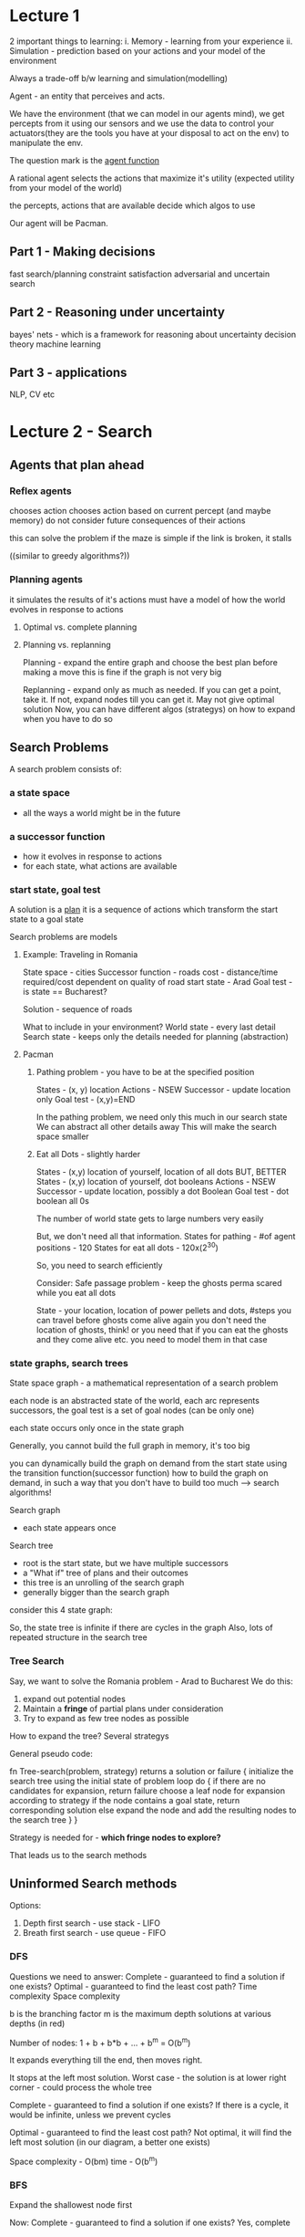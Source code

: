 # Algorithms and more

* Lecture 1

2 important things to learning:
i. Memory - learning from your experience 
ii. Simulation - prediction based on your actions and your model of the environment

Always a trade-off b/w learning and simulation(modelling)

Agent - an entity that perceives and acts.
#+ATTR_ORG: :width 400
#+ATTR_ORG: :height 400
[[./assets/AI_UCB_1.png]]

We have the environment (that we can model in our agents mind), we get percepts from it using our sensors and we use the data to control your actuators(they are the tools you have at your disposal to act on the env) to manipulate the env. 

The question mark is the _agent function_

A rational agent selects the actions that maximize it's utility (expected utility from your model of the world)

the percepts, actions that are available decide which algos to use
 
Our agent will be Pacman. 

** Part 1 - Making decisions
fast search/planning
constraint satisfaction
adversarial and uncertain search

** Part 2 - Reasoning under uncertainty 
bayes' nets - which is a framework for reasoning about uncertainty 
decision theory
machine learning

** Part 3 - applications
NLP, CV etc


* Lecture 2 - Search

** Agents that plan ahead

*** Reflex agents
chooses action chooses action based on current percept (and maybe memory)
do not consider future consequences of their actions 

this can solve the problem if the maze is simple
if the link is broken, it stalls

((similar to greedy algorithms?))

*** Planning agents
it simulates the results of it's actions
must have a model of how the world evolves in response to actions

**** Optimal vs. complete planning



**** Planning vs. replanning
Planning - expand the entire graph and choose the best plan before making a move
this is fine if the graph is not very big

Replanning - expand only as much as needed. If you can get a point, take it. If not, expand nodes till you can get it. May not give optimal solution
Now, you can have different algos (strategys) on how to expand when you have to do so


** Search Problems
A search problem consists of:

*** a state space
 - all the ways a world might be in the future
*** a successor function
 - how it evolves in response to actions
 - for each state, what actions are available
*** start state, goal test

A solution is a _plan_
it is a sequence of actions which transform the start state to a goal state

Search problems are models
**** Example: Traveling in Romania

#+ATTR_ORG: :width 400
#+ATTR_ORG: :height 400
[[./assets/AI_UCB_2.png]]


State space - cities
Successor function - roads
cost - distance/time required/cost dependent on quality of road
start state - Arad
Goal test - is state == Bucharest?

Solution - sequence of roads 
 
What to include in your environment?
World state - every last detail
Search state - keeps only the details needed for planning (abstraction)

**** Pacman 

***** Pathing problem - you have to be at the specified position

States - (x, y) location
Actions - NSEW
Successor - update location only
Goal test - (x,y)=END


In the pathing problem, we need only this much in our search state
We can abstract all other details away
This will make the search space smaller

***** Eat all Dots - slightly harder

States - (x,y) location of yourself, location of all dots 
BUT, BETTER
States - (x,y) location of yourself, dot booleans
Actions - NSEW
Successor - update location, possibly a dot Boolean
Goal test - dot boolean all 0s

The number of world state gets to large numbers very easily
#+ATTR_ORG: :width 400
#+ATTR_ORG: :height 400
[[./assets/AI_UCB_3.png]]

But, we don't need all that information.  
States for pathing - #of agent positions - 120
States for eat all dots - 120x(2^30)
 
So, you need to search efficiently

Consider:
 Safe passage problem - keep the ghosts perma scared while you eat all dots

State - your location, location of power pellets and dots, #steps you can travel before ghosts come alive again
you don't need the location of ghosts, think!
or you need that if you can eat the ghosts and they come alive etc. you need to model them in that case


*** state graphs, search trees

State space graph - a mathematical representation of a search problem

each node is an abstracted state of the world, 
each arc represents successors, 
the goal test is a set of goal nodes (can be only one)

each state occurs only once in the state graph

Generally, you cannot build the full graph in memory, it's too big
#+ATTR_ORG: :width 400
#+ATTR_ORG: :height 400
[[./assets/AI_UCB_4.png]]


you can dynamically build the graph on demand from the start state using the transition function(successor function) 
how to build the graph on demand, in such a way that you don't have to build too much --> search algorithms!


Search graph
 - each state appears once
Search tree
 - root is the start state, but we have multiple successors
 - a "What if" tree of plans and their outcomes
 - this tree is an unrolling of the search graph
 - generally bigger than the search graph

#+ATTR_ORG: :width 400
#+ATTR_ORG: :height 400
[[./assets/AI_UCB_5.png]]


 
consider this 4 state graph:
#+ATTR_ORG: :width 400
#+ATTR_ORG: :height 400
[[./assets/AI_UCB_6.png]]

So, the state tree is infinite if there are cycles in the graph
Also, lots of repeated structure in the search tree

*** Tree Search

Say, we want to solve the Romania problem - Arad to Bucharest 
We do this:
1. expand out potential nodes
2. Maintain a *fringe* of partial plans under consideration
3. Try to expand as few tree nodes as possible

How to expand the tree? Several strategys

General pseudo code:

fn Tree-search(problem, strategy) returns a solution or failure
{
    initialize the search tree using the initial state of problem
    loop do
    {
        if there are no candidates for expansion, return failure
        choose a leaf node for expansion according to strategy
        if the node contains a goal state, return corresponding solution
        else expand the node and add the resulting nodes to the search tree
    }
}

Strategy is needed for - *which fringe nodes to explore?*

That leads us to the search methods

** Uninformed Search methods

Options:
1. Depth first search - use stack - LIFO
2. Breath first search - use queue - FIFO


*** DFS

#+ATTR_ORG: :width 400
#+ATTR_ORG: :height 400
[[./assets/AI_UCB_7.png]]



Questions we need to answer:
Complete - guaranteed to find a solution if one exists?
Optimal - guaranteed to find the least cost path?
Time complexity
Space complexity

b is the branching factor
m is the maximum depth
solutions at various depths (in red)
#+ATTR_ORG: :width 400
#+ATTR_ORG: :height 400
[[./assets/AI_UCB_8.png]]

Number of nodes: 1 + b + b*b + ... + b^m = O(b^m)

It expands everything till the end, then moves right. 

#+ATTR_ORG: :width 400
#+ATTR_ORG: :height 400
[[./assets/AI_UCB_9.png]]

It stops at the left most solution. 
Worst case - the solution is at lower right corner - could process the whole tree
 
Complete - guaranteed to find a solution if one exists?
If there is a cycle, it would be infinite, unless we prevent cycles

Optimal - guaranteed to find the least cost path?
Not optimal, it will find the left most solution (in our diagram, a better one exists)

Space complexity - O(bm)
time - O(b^m)

*** BFS

Expand the shallowest node first

#+ATTR_ORG: :width 400
#+ATTR_ORG: :height 400
[[./assets/AI_UCB_10.png]]

Now:
Complete - guaranteed to find a solution if one exists?
Yes, complete

Optimal - guaranteed to find the least cost path?
Optimal if all costs are one. 

Time complexity
O(b^s)

Space complexity
O(b^s) 
-- this case is when you are in the last node of the 2nd last layer, then, you have b^(s-1) nodes in your present layer, each has b nodes so:
b^s

#+ATTR_ORG: :width 400
#+ATTR_ORG: :height 400
[[./assets/AI_UCB_11.png]]


When will BFS outperform DFS?
solutions are shallow

When will DFS outperform BFS?
solutions are deep and dense

Note, DFS has a space advantage, with BFS's shallow-solution advantages with - Iterative deepening 
-- do DFS with a depth limit of 1. If no solution...
-- do DFS with a depth limit of 2. If no solution...
-- do DFS with a depth limit of 3. If no solution...

We get DFS memory with BFS guratantee (it is optimal)

#+ATTR_ORG: :width 400
#+ATTR_ORG: :height 400
[[./assets/AI_UCB_12.png]]

BFS will find shortest path in terms of *shallow*, not in terms of *cheapness*
(it becomes the same thing if the cost of everything is 1)

To find the least-cost path, we need uniform cost search

*** Uniform cost search

Strategy - expand the cheapest node first
Fringe is a priority queue (priority - cumulative cost)
(it is a heap)

#+ATTR_ORG: :width 400
#+ATTR_ORG: :height 400
[[./assets/AI_UCB_13.png]]


Note: it is the overall (cumulative) cost

#+ATTR_ORG: :width 400
#+ATTR_ORG: :height 400
[[./assets/AI_UCB_14.png]]
It goes cheap to expensive, irrespective of depth

Complete - guaranteed to find a solution if one exists?
Yes, complete

Optimal - guaranteed to find the least cost path?
Yes, Optimal

Time complexity
Processes all nodes with cost less than cheapest solution

if that solution costs C* and arcs cost at least alpha, then effective depth - C*/alpha approx

#+ATTR_ORG: :width 400
#+ATTR_ORG: :height 400
[[./assets/AI_UCB_15.png]]
So, O(b^m) where m is the depth, or can be re-written as O(b^(c/aplha)) 
:top: exponential in effective depth

Space complexity

O(b^(C*/alpha)) --> same as time

UCS has a problem of expanding in all directions whereever it sees a lower cost function, even if that is away from the target, this is because it doesn't have any notion of direction towards goal

Remember - your search is only as good as your model

* Lecture 3 -  Informed Search

If we include some specific information regarding the problem we are solving, we can make the tree not expand in all directions blindly for a solution, but have it more directed in it's search

** review
a search problem has:
 - states
 - actions and costs
 - successor function (world dynamics)
 - start state and goal test

search tree
 - nodes - represent plans for reaching states
 - plans have costs (sum of action costs)

search algorithm
 - systematically builds a search tree
 - chooses an ordering of the fringe (unexplored nodes) --> what order to choose in exploring downwards in the tree - the only key difference b/w all the search algos
 - optimal - finds least-cost plans


Many problems can be modeled as constraint search problems, and these techniques can be used there
we can change our cost function, to optimize for different things

# Recall we did a java problem yesterday, what it said was - given a 6x6 matrix, find the hourglass with max sum
# this can be modeled as a search problem - 
# starting with the 6x6 matrix, it will have a lot of children (4*4 - 16) to be precise.
# the end goal would be to choose the cheapest of them

# here, it was simple, but it could be thought of in that way
# so, search problems really shine when you want a series of optimal decisions 

In essence, all the algos differ in how they use the fringe. 
all fringes are priority queues(heaps)(collections of nodes with attached priorities)

So, in DFS - priority of selecting nodes from fringe - negative depth (lowest negative depth or highest depth first)
in BFS - depth (lowest depth)
in UCS - cumulative cost 

for DFS and BFS, you can use a stack/queue respectively and avoid the log(n) overhead of using PQ/heap

recall the problem with uninformed search was that we explored everything relatively uniformaly in all directions. 
there was no sense of direction  

#+ATTR_ORG: :width 400
#+ATTR_ORG: :height 400
[[./assets/AI_UCB_16.png]]



#+ATTR_ORG: :width 400
#+ATTR_ORG: :height 400
[[./assets/AI_UCB_17.png]]

Note here, the pacman explores the tree like so:
starting node is the starting position
the starting node has 4 children, each at a cost of 1
similarly, each of the children have 4 children, all cost 1

this way, a lot of nodes will have to be explored to find the optimal solution
there is a lot of waste computation going on. (the redder it is, the earier it was discovered in the graph)

We need to have a notion of the location of the goal

** Informed Search

Here, you have some indicator of where the goal is. Or, you have a heuristic. 

*** Heuristics

A heuristic is:
 - a function that estimates how close a state is to a goal -- any mapping of states to numbers, which helps you indentify better states from worse states
 - designed for a particular search problem

Say, for example - you can have your manhattan distance from the goal as a heuristic. you can have this because you have the location of the goal and your own as well
You can also use euclidean distance, that's also a heuristic



*** Greedy Search

You choose the lowest heuristic and go with it. 
this might not give the optimal solution but. It is like guided DFS. 

Strategy - expand a node that you think is closest to a goal state

a common case - takes you straight to a suboptimal goal
worst case - badly guilded DFS

#+ATTR_ORG: :width 400
#+ATTR_ORG: :height 400
[[./assets/AI_UCB_18.png]]

The darker the red, the earlier the node was explored. 

The agent goes left, then at the intersection, it goes left, get stuck, backtracks and comes back and gets the right path
when the simulation is done, the agent can follow the right path straight away

This leads us to A* --> put it all together -- use heuristics, but also consider the idea of uniform cost search which explores other directions in case they turn out to be optimal

*** A* search

#+ATTR_ORG: :width 400
#+ATTR_ORG: :height 400
[[./assets/AI_UCB_19.png]]

UCS is optimal, methodically searches the cheap alternatives first before getting to the optimal solution
Greedy is fast, zips along in the direction of the target, gets to a suboptimal solution

A* best of both worlds

Here, we combine the heuristic with the cost of each path (add them together)
The heuristic has information about the location of the target and if we are moving in the right direction
The cost of the path makes sure that we are on the cheapest path

Or: 
Uniform cost - orders by path cost, or backward cost g(n) --> of the UCS fame
Greedy - orders by goal proximity, or forward cost h(n) --> heuristic

A* searches by f(n) = g(n) + h(n)

use a heap :top:

#+ATTR_ORG: :width 400
#+ATTR_ORG: :height 400
[[./assets/AI_UCB_20.png]]


So, to use A* we need an heuristic and cost for each edge (going from one node to another)

We stop A* not when we dequeue the goal, which means that that is the shortest path on the PQ now

#+ATTR_ORG: :width 400
#+ATTR_ORG: :height 400
[[./assets/AI_UCB_21.png]]
 
Here, the dry run:
Start from S, 

| path | cost+heuristic | total |
|------+----------------+-------|
| S    | 0+3            | 3     | // only thing on the queue, so popped out

| path | cost+heuristic | total |
|------+----------------+-------|
| S-a  |            2+2 |     4 |
| S-b  |            2+1 |     3 | //cheaper so popped off

| path  | cost+heuristic | total |
|-------+----------------+-------|
| S-a   | 2+2            |     4 | // cheaper so popped off, to be replaced by it's children
| S-b-G | (2+3)+0        |     5  | //this has the goal, but we stop only when we DEQUEUE the goal

| path  | cost+heuristic | total |
|-------+----------------+-------|
| S-a-G | (2+2)+0        |     4 | // cheaper, so dequeued and we have the answer
| S-b-G | (2+3)+0        |     5 |



____
Complete - guaranteed to find a solution if one exists?

Optimal - guaranteed to find the least cost path?
Yes, subject of fineprint

Time complexity

Space complexity
____


However, it fails if the heuristics are shitty. We can always take a weighted average and all... 

#+ATTR_ORG: :width 400
#+ATTR_ORG: :height 400
[[./assets/AI_UCB_22.png]]
It fails here :top:

We need to regulate our heuristics
 - What went wrong was - actual bad goal cost < estimated good goal cost  (the actual god-sent truth cost was less than what our heuristic says)
 - we need estimates(heuristics) to be less than actual costs

**** Admissible heuristics

Inadmissible (pessimistic) heuristics break optimality by trapping good plans on the fringe
Admissible (optimistic) heuristics slow down bad plans but never outweigh true costs

A heuristic h is admissible(optimistic) if:

#+ATTR_ORG: :width 400
#+ATTR_ORG: :height 400
[[./assets/AI_UCB_23.png]]

Also, it has to be positive. 

**** Optimality of A* tree search

Assume: 
 - A is an optimal goal mode
 - B is an suboptimal goal mode
 - h is admissible

Claim A will exit the fringe before B

#+ATTR_ORG: :width 400
#+ATTR_ORG: :height 400
[[./assets/AI_UCB_24.png]]

To mark the nodes that have been explored, highlight the nodes on the fringe

Recall: f(n) = g(n) + h(n)
f - the f score
g - the cumulative cost of reaching that node
h - the heuristic value at that point (which is always lower than the actual value - the god-sent truth)


#+ATTR_ORG: :width 400
#+ATTR_ORG: :height 400
[[./assets/AI_UCB_25.png]]

we have:
 - f(n) is less or equal to f(A)
   - f(n) = g(n) + h(n) --> which is, cumulative cost of reaching n, heuristic value of reaching A from n (which always has to be an underestimate)
 - f(A) < f(B) --> h() will be 0 in both cases, and since A is optimal, g(A)<g(B) by defination
 - n expands before B --> f(n) <= f(A) < f(B)

Hence, all ancestors of A and A itself, expands before B
A* is optimal

**** Properties of A*

#+ATTR_ORG: :width 400
#+ATTR_ORG: :height 400
[[./assets/AI_UCB_26.png]]

A* focuses more in the direction of the goal, because it has the sense of the goal, due to the heuristic. UCS expands in all directions based on the cost without any sense of goal's direction 

#+ATTR_ORG: :width 400
#+ATTR_ORG: :height 400
[[./assets/AI_UCB_27.png]]


:top: the first one is UCS, the 2nd one is A*. *Both are optimal*, but A* has a sense of direction and it won't explore the right side of the graph because it has an heuristic sense of direction of the goal 

**** Uses of A*

 - Video games
 - Pathing/routing problems
 - Resource planning problems
 - robot motion planning
 - language analysus
 - Machine translation
 - speech recognition
 - ...

*** Demonstrations

Here, the aim is to go from green to red. 
The light blue costs 1, deep blue costs 3.

White dots means the state is explored

 - BFS --> optimal if all costs equal, equal cost support, no heuristic support

#+ATTR_ORG: :width 400
#+ATTR_ORG: :height 400
[[./assets/AI_UCB_29.png]]

Note, it expands a lot of deep blue nodes without slowing down there. This is because BFS does not have any sense of non - 1 costs. It treats all the nodes as same cost, so here, it is not optimal.

But if the costs we the same, it would be the optimal


 -  UCS - optimal even in unequal costs, unequal cost support, no heuristic support 

#+ATTR_ORG: :width 400
#+ATTR_ORG: :height 400
[[./assets/AI_UCB_28.png]]


 - Here, the optimal solution is given to us, with consideration of the deep blue water's extra cost. But we still do a lot of extra worl, note the white dots in the bottom half of the graph, the goal is somewhere else entirely, but UCS explores these nodes because it has no sense of the direction of the goal


 - Greedy - like a guided DFS, not optimal, no cost support, heuristic support

#+ATTR_ORG: :width 400
#+ATTR_ORG: :height 400
[[./assets/AI_UCB_31.png]]


Here, note it zooms straight into the wrong direction. It just listens to the heuristic and does not bother about the cost at all. 

 - A* - optimal solution, unequal cost support, heuristic support
#+ATTR_ORG: :width 400
#+ATTR_ORG: :height 400
[[./assets/AI_UCB_32.png]]


A* does no unnecessary work, it gives us the optimal solution, works prefectly 


- DFS - not optimal, no cost support, no heuristic support

#+ATTR_ORG: :width 400
#+ATTR_ORG: :height 400
[[./assets/AI_UCB_33.png]]



*** Creating Heuristics

Most of the work in solving a search problem is creating a admissible heuristic 

Pratically speaking, indamissible heuristics can make your work a lot faster but you lose the optimality guarantee 


Consider this problem:

**** 8 Puzzle
#+ATTR_ORG: :width 400
#+ATTR_ORG: :height 400
[[./assets/AI_UCB_34.png]]

Number of world states - 9! (actually 9!/2 because about half of the combination cannot be achieved without breaking the board)
Number of successor actions - 4 (so, branching factor of 4)
Cost - 1 (because moving any tile costs the same)
Heuristic

1. number of tiles misplaced
  - this is admissible because it is quite constrained, it is not arbitarily high.
  - This is aka *relaxed-problem* heuristic. This is because it is how far the solution is if you can pick any tile and place it in it's right position. This would be the *god-send* heuristic in the relaxed problem. 


2. total manhattan distannce
  - here, we have tightened the bound on the heuristic a little. this would be the *god-send* in the case where we could slide any tile in any direction ignoring other tiles

This tighter heuristic is better, in the sense that we will be more guided in our search, and won't have to explore many many nodes

1. actual cost(actual distance) as a heuristic?
   - it is admissible, because it is the *god-send* in our present game with the present rules
   - this would lead us to expand only solving the nodes that are on our optimal path
   - but to get the heuristic, we have to solve the problem first

So, there is a tradeoff b/w getting heuristics that are tighter(and guide you well) and how much work you have to do to get them


In general, heuristics can be nicely designed by relaxing the rules of the game and then computing costs under that simplified case

#+ATTR_ORG: :width 100
#+ATTR_ORG: :height 100
[[./assets/AI_UCB_35.png]]

At the top, we have the *god-sent* best heuristic. at the bottom, we have the zero heuristic.
Then, we have some heuristics that are better than others - ha better than hc

Any heuristic ha is better than another heuristic hb if it gives a higher value always (:thinking:)

The zero heuristic gives you UCS
#+ATTR_ORG: :width 400
#+ATTR_ORG: :height 400
[[./assets/AI_UCB_36.png]]


** Graph Search
  
A small change that will make everything better. 

This is not visiting the nodes we already visited. Consider this:
#+ATTR_ORG: :width 400
#+ATTR_ORG: :height 400
[[./assets/AI_UCB_37.png]]

the 2 'e' subtrees have exactly the same nodes. 
we have already visited e, we shouldn't visit it again. (thought the cost of both the subtrees is different)

*** main idea of graph search
 - never expand a state twice
 - tree search + set of expanded states ("closed set")
 - expand the search tree node-by-node but,
 - before expanding the node, check to make sure its state has never been expanded before
 - if not new, skip it, if new, expand and all to closed set

Will this wreck completeness? 
i.e. be unable to find a goal(solution) if it exists

Can this wreck optimality?
Yes, if you get the wrong one first, you won't visit the 2nd one. So, get the right one first if you want optimality

#+ATTR_ORG: :width 400
#+ATTR_ORG: :height 400
[[./assets/AI_UCB_38.png]]
| path | cost+heuristic | total |
|------+----------------+-------|
| S    | 0+2            | 2     | // only thing on the queue, so popped out

| path | cost+heuristic | total |
|------+----------------+-------|
| S-a  |            1+4 |     5 |
| S-b  |            1+1 |     2 |

| path  | cost+heuristic | total |
|-------+----------------+-------|
| S-a   |            1+4 |     5 |
| S-b-c |            3+1 | 4     |

| path    | cost+heuristic | total |
|---------+----------------+-------|
| S-a     |            1+4 |     5 |
| S-b-c-G |            6+0 |     6 |

| path    | cost+heuristic | total |
|---------+----------------+-------|
| S-a-C   |            2+1 |     3 | // won't be visited because C is already visited. No other node on the fringe, So, solution returned is: S-b-c-G
| S-b-c-G |            6+0 |     6 |


#+ATTR_ORG: :width 200
#+ATTR_ORG: :height 200
[[./assets/AI_UCB_39.png]]

What we need is *consistency* in our heuristics

*admissiblilty* --> estimates need to be less than equal to actual reality
*consistency* --> the heuristic has to be consistent with the reality, it has to represent the reality nicely
That is to say, when consider 2 nodes, A and C
say, h(A) = 4 and h(C) = 1

Say the cost of the edge A->C is 1. Then, our heuristics are being inconsistent, they say that the difference in cost is 4-1=3
So, the heuristic difference should be <= cost of that edge

This constraint makes sense, because the heuristic is the actual cost, how can it reduce by more than the edge? even if the edge is pointing straight to the goal, the difference would only be equal. 

#+ATTR_ORG: :width 400
#+ATTR_ORG: :height 400
[[./assets/AI_UCB_40.png]]

** summary
Tree search:  
 - A* optimal if heuristic admissible
 - UCS is special case with h=0 always

Graph search:
 - A* optimal if heuristic is consistent
 - UCS optimal (h=0 is consistent)

*Consistency implies admissibility*
(not the other way around)
generally - you brainstrom admissiblity and verify consistency 

In general, most natural admissible heuristic tend to be consistent, especially if from relaxed problems 

SO: 
 - A* uses both backward costs and estimates of forward costs
 - A* is optimal with consistent (and hence admissible) heuristics, (consistency needed if you want to use closed sets, admissiblity always needed for optimality)
 - heuristic design is key - often use relaxed problems

#+ATTR_ORG: :width 400
#+ATTR_ORG: :height 400
[[./assets/AI_UCB_41.png]]

* Lecture 4 - CSPs - Constraint satisfaction problems

CSPs are specialized class of search problems 
Also a general class of problems - how to represent them and solve them


Assumptions for search:
 - single agent, deterministic actions, fully observed state, discrete state space

 - planning - we try to find sequence of actions to get goal
   - the path to the goal is the important thing, the goal state is easy and given
   - paths have various costs, depths
   - heuristics give problem-specific guidance

 - identification - we try to discover the goal state that is well formed. assignments to varialbes
   - the goal itself is important, not the path. 
   - all paths at the same depth
   - example - map coloring

In general, in search problems, the state is a black box, we just have a goal test which says if we have reached the goal and we have some successor functions which can be anything. 

CSPs are a subset of search problems with some special assumptions.
 - state is defined by *variables Xi*, with values from a domain D
 - goal test is a set of constraints specifying allowable combinations of values for subsets of variables

Simple example of a /formal representation language/
Allows userful general-purpose algos with more power than standard search algos

** Examples of CSPs
*** Map coloring

#+ATTR_ORG: :width 400
#+ATTR_ORG: :height 400
[[./assets/AI_UCB_44.png]]

1. Variables - states that we want to color --> WA, NT, Q, NSW, V, SA, T
2. Domains - D = {red, green, blue}
3. Constraints - adjacent regions must have different colors
 - implicit - WA != NT
 - explicit - (WA, NT) part of {(red, green), (red, blue), ... }
4. Solutions - assignments satisfying all constraints 
 - eg, {WA=red, NT=green, Q=red, ..., T=green}

needless to say, The solution satisfies the constraints 


*** N-queens problem

#+ATTR_ORG: :width 400
#+ATTR_ORG: :height 400
[[./assets/AI_UCB_45.png]]

Place N queens on a chess board in such a way that they cannot attack one another

The picture shows a 4 queen problem
Specifying the problem:

*** my formulation
1. Variables - location of the queens (Xq1, Yq1), (Xq2, Yq2), ...
2. Domains - all the squares on the chess board {(1, 1), (1, 2), ... , (8, 8)}
3. constraints - 
   - implicit 
     - Xq1 != Xq2 != Xq3 != Xq4,
     - same for Y
     - (X, Y) coordinates for any 2 queens cannot form a line with m= +-1
   - explicit
     - too many to write! 
4. Solutions
   - {Q1=(1, 1), Q2=(4, 7), ... }


*** formulation 1
1. variables: Xij (1 if queen there, 0 otherwise) (we have 64 variables)
2. Domains: {0, 1}
3. constraints:
   - implicit
#+ATTR_ORG: :width 400
#+ATTR_ORG: :height 400
[[./assets/AI_UCB_46.png]]

The first one means: in any row, there must not be 2 queens
The on the right means, there must be 4 queens (trivial solution would be to assign all Xijs to 0, problem solved!)

Note, the explicit formulation of the constraint on the right would be - 
something like: 
{X11, X12, X13, ..., X88} belongs:
  {1, 1, 1, 1, 0, ..., 0}
  {1, 0, 1, 1, 1, ..., 0} etc
That is a lot of writing. So, we generally write constraints in implicit form

*** formulation 2

in the earlier formulation, we did not use the knowledge of the problem, that is why we had to explicitly write the implicit constriant about summation of Xs being N

1) variables - Qk, each row is a variable and the value will be where the queen for that row is
the variable has an implied constraint that there cannot be more than 1 queen for each row
it uses the knowledge of the problem :top:
2) domain - {1, 2, 3, ..., N}
3) constraints
   - implicit
#+ATTR_ORG: :width 400
#+ATTR_ORG: :height 400
[[./assets/AI_UCB_47.png]]

4) solution is simple - (Q1, Q2, .., Qn) = {1, 3, 0, ..., 0}


We can draw constraint graphs to think about how to represent them in your data structure 
semantics of the graph:
 - nodes are varialbes
 - edges b/w nodes means there is a constraint b/w them
binary csp - each constraint relates at most to 2 variables. the graph is simple in this case:

#+ATTR_ORG: :width 400
#+ATTR_ORG: :height 400
[[./assets/AI_UCB_48.png]]

They can be more dense as well. 

*** Sudoku

this is a beautiful constraint satisfaction problem

variables - value of each open square
domain - {1..9}
constraints - no num repeats in a row, col etc. 9-war alldiff for each row, col, region


** varieties of CSPs

discrete variables 
  - finite domains
    - size d means O(d^n) complete assignments
    - eg: boolean CSPs, including boolean satisfiability(NP-complete)

  - infinite domains(integers, strings etc)
    - eg: job scheduling, variables are start/end times for each job
    - linear constraint solvable, nonlinear undecidable

continuous variables
 - eg: start/end times for hubble telescope observations
 - linear constraints solvable in polynomial time by LP methods

Linear programming is a kind of CSP with continuous variables and linear constraints 

So, CSPs cover a huge huge area of problems, learning to solve them is important


** varieties of constraints 

unary constraints 
- involve a single variable equivalent to reducing domains, 
eg: SA!=green

binary constraints
- involve pairs of variables eg:
  SA!=WA

Higher order constraints-
- involve 3 or more varialbes


preferences (soft constraints)
 - eg: red better than green
 - often representable by a cost for each variable assignment
 - gives constrained optimization problems
 - (we'll ignore these until Bayes' nets)


** real world CSPs
- assignment problems eg - who teaches what class
- hardware configuration
- transportation scheduling
- factory scheduling
- circuit layout
- etc

** solving CSPs

Framing CSPs aren't much different from framing search problems

Standard search formulation of CSPs
 - initial state - empty assignment {}
 - successor function - assign a value to an unassigned variable
 - goal test - the current assignment is complete and satisfies all constraints 

This framing is awfully like an search problem formulation, so much so that we can try our search algos on them

*** BFS

#+ATTR_ORG: :width 400
#+ATTR_ORG: :height 400
[[./assets/AI_UCB_49.png]]

BFS start at the root node, which is empty assignment(not the goal). 
Now, it would go to layer 1. Taking WA to be the entry point, we assign it green. Not a goal, we assign it blue, not a goal, we assign it red
Not a goal, then we assign WA green and play with NT&SA's colors

So, BFS is exceptionally inefficient, the solutions lie at the bottom of the triangle and BFS will traverse the entire thing before reaching there

** DFS

it will assign green to everything, then backtrack. grossly inefficient but still assigns everyone colors before backtracking

The main problem is - you make mistakes early on and you don't realize that then. 

** Backtracking search 
Backtracking search is the basic uninformed algorithm for solving CSPs

idea 1 - one variable at a time
 - since {WA=red then NT=green} is the same as {NT=green then WA=red}, we only need to consider assignments to a single variable at each step

idea 2 - check constraints as you go
 - i.e. consider only values which do not conflict previous assignments
 - might have to do some computation to check the constraints
 - "incremental goal test"

DFS with these 2 improvements is called *backtracking search*
can do n-queens with n~25

#+ATTR_ORG: :width 400
#+ATTR_ORG: :height 400
[[./assets/AI_UCB_50.png]]


Note, the fellas which break constraints are not included.
Also, we take one variable at a time(the children of root aren't numofnodes*numofcolors but only numofcolors because the ordering doesn't matter

Pseudo code:


#+begin_src C

function BackTrackingSearch(csp) returns solution/failure
{
    return recursive-BackTracking({}, csp)
}

function recursive-BackTracking(assignment, csp)
{
    if assignemnt is complete -> return assignment
    choose a child node --> if breaks constraint, choose another, return recursive-BackTracking(assignemnt, csp)
    return failure
}

#+end_src

Backtracking = DFS + variable-ordering + fail on violation

*what are the choice points?*
 - we can play with the selection of the child node - which node from the graph to work on next (there would be several children nodes, we choose which one?) -- *ordering*
 - and also, what color to assign to the next node so that the chances of constraint violation is minimum.  

This is a nice improvement, but it doesn't scale
Some general purpose ideas:

 - ordering: 
   - what variable should be assigned next?
   - in what order should it's values be tried?

 - filtering
   - can we detect inevitable failure early?

 - Structure
   - can we exploit the problem structure?


*** Filtering

**** Forward checking
The nodes that are still unassigned have all the choices in their domains. what we can do when we assign any node is, check if we can reduce the domain of other nodes (need not be it's children) by crossing off the values it cannot take. 

Here, we assigned WA red and so we removed red from the domains of NT and SA 
#+ATTR_ORG: :width 400
#+ATTR_ORG: :height 400
[[./assets/AI_UCB_51.png]]



Note here, forward checking messed us up. In the 3rd stage, we see that NT and SA both can be only blue, but both cannot be blue because they are adjacent. FC does nothing about this. we assign SA next, NT will have an empty domain, and we will need to backtrack.  

We need to intelligently select the nodes to work on --> we need to focus on ordering

FC is better than nothing though. 

# There is a tradeoff here
# In A*, the better the heuristic, the more directed our search would be, but we did a lot of work to just compute the heuristic - so, we need to balance that 
# Here as well, the better the filtering, the less the backtracking, but more time needed to cross off things from other node's domains etc - so, we need to balance that as well

The problem with FC is that it doesn't check interactions b/w unassigned variables, it checks interactions b/w assigned variables and their neighbours. *Consistency of a single arc* does exactly that. 

*Constraint propagation* - reason from constraint to constraint - FC and CSA are both ConPro methods

**** Consistency of a single arc

This is also a constraint propagation method. 
Here, we take any 2 nodes and check if they are arc consistent. 

An arc is consistent iff:
    For every X in the tail, there is an extension to some Y in head that does not violate a constraint 

Note:
 - there must be a choice in the head for every selection of tail's elements
eg:

#+ATTR_ORG: :width 400
#+ATTR_ORG: :height 400
[[./assets/AI_UCB_52.png]]
Here, is NT --> WA consistent?
for green in NT, there is a choice in WA
for blue in NT, there is a choice in WA
for red in NT, there is a NO choice in WA

so, remove red from NT to make it consistent. 


Now, checking Q --> WA
for green in Q, there is a choice in WA
for blue in Q, there is a choice in WA
for red in Q, there is a choice in WA

In you think, *what forward checking does is, it enforces the consistency of every arc that points to my new assignment.*

That is all FC was, but we can do more. We can enforce consistency elsewhere as well.
We can make sure that every, each and every arc in a CSP is consistent, (such a CSP is called an arc consistent CSP)

This is a good way of constraint propagation

But consider this:

#+ATTR_ORG: :width 400
#+ATTR_ORG: :height 400
[[./assets/AI_UCB_53.png]]

Checking V --> NSW
for green in V, there is a choice in NSW (red, blue)
for blue in V, there is a choice in NSW (red)
for red in V, there is a choice in NSW (blue)

So, consistent

Now, NSW --> SA
for red in NSW, there is a choice in SA
for blue in NSW, there is NO choice in SA 
so, to make the arc consistent, remove blue from NSW

But, now, we our previously consistent arc V-->NSW is no longer consistent

Remember -> 
 - delete from the tail
 - if X loses a value, neighbours of X need to be rechecked
 - arc consistency detects failure earlier than FC (because it is more agressive in it's constraint propagation than FC)
 - can be run as a preprocessor or after each assignment

downside: 
 - too much overhead for each basic step of the algo

This algorithm is called *AC-3*. It takes the CSP, makes it arc consistent and returns it. 

#+ATTR_ORG: :width 400
#+ATTR_ORG: :height 400
[[./assets/AI_UCB_54.png]]

***** Limitations of AC
 - after enforcing arc consistency - can have one or more or no solution after enforcing AC.
#+ATTR_ORG: :width 200
#+ATTR_ORG: :height 200
[[./assets/AI_UCB_55.png]]
in the first case, arcs consistent, 2 solutions exist
in the 2nd case, arcs consistent, no solutions exist 

if we have 3 way interactions, arc consistency fails to alert us about problems and we will have to backtrack 
This is because arc consistency needs some higher notion of the state of the CSP and the assignments 


** Ordering

Which nodes to start with, and which nodes to expand?
That can make a lot of difference, if we dynamically choose the nodes that can help us reduce our backtracking. 
 
One idea is to use the Minimum remaining values as the heuristic for choosing the next node to work on. This is simple, just choose the node that has the least options in it's domain.

Why min rather than max? 
Because it's domain has the potential to get empty soon. we might as well choose the most difficult node(variable) first
also called *most constrained variable*
aka *fail-fast* ordering


Another option:
Least constraining value - LCV
 - give a choice of variable, choose the least constraining value
 - i.e. the ones that rules out the fewest values in the remaining variables
 - note that it may take some computation to determine this (eg, rerunning filtering)

#+ATTR_ORG: :width 400
#+ATTR_ORG: :height 400
[[./assets/AI_UCB_56.png]]
Here, when red and green are placed, the square below green one has only blue in it's domain. Now, if we choose the 2nd lower diagram, we will have to backtrack, so we should choose the 2nd top diagram. 

Or: choose value that doesn't cross a lot of stuff. 
Or: choose the easy value

This reduces backtracking.
Both these problems make the queens problem to solvable to 1000 queens


* Lecture 5 - CSPs II

** review

CSPs are a subset of search problems
*Solving a CSP is an NP hard problem*

*** CSP
 - variables
 - domains
 - constraints
   - implicit (provide a code to compute) // here, we have to execute some code to find out if an assignment passes
   - explicit (provide a list of legal tuples)
   - unary/binary/n-ary // the constraint touches a single node (WA!=red) or can touch 2 or more

Goals - find any solution, find all, find best etc

nodes --> aka variables
nodes(variables) are assigned values

We can solve generalize CSPs to not only find a solution(which is what we have been doing till now) but also all solutions, or find the best solutions etc according to preferences etc

We had some ideas about how to improve CSPs
Ordering 
- which variable should be assigned next? (MRV, minimum remaining values) -- choose variable with MRV
- in what order should its values be tried? (LCV, least constraining value) -- choose value that would least constraint other variables

Filtering 
- forward checking, or it's more aggresive brother
- arc consistency 

Structure
- can we exploit problem structure?
- recall, our arc consistency had this problem of not being able to make guarantees about number of solutions even when the arcs were consistent. This was because it did not have any idea about the structure of the problem. 

We need to extend AC (arc consistency)

** K-consistency

Earlier, we say AC3 which goes from arc to arc and enforces consistency - it just takes a CSP and makes it arc consistent or returns failure. It is a preprocessing algo. ((thought a arc-consistent CSP does not guarantee a solution))

Increasing degrees of consistency
 - 1-consistency
   - node consistency (each single node's domain has a value which meets that node's unary constraint)

 - 2-consistency (*Arc consistency*)
   - for each pair of nodes, any consistent assignment to one can be extended to the other
   - you can assign anything to one and the other would still be fine

 - K-consistency
   - for each k nodes, any consistent assignment to (k-1) can be extended to kth node
   - you can assign anything to (k-1) nodes, (all but one) and it won't break the constraint for the kth node

# Higher k more expensive to compute 

#+ATTR_ORG: :width 400
#+ATTR_ORG: :height 400
[[./assets/AI_UCB_57.png]]

Here, the arcs are 1-consistent, 2-consistent, but not 3-consistent
take the bottom two variables(nodes), a legal assignment for them would be - R+B or B+R
in either case, there would be no solution for the top node, so, 3-consistency is not present

How do we enforce this? In AC (2C), we removed the values from the domain of the tail variable. Here, we define a new constraint dynamically which says that the bottom 2 nodes cannot have R-B or B-R
(if you think about it, in AC/2C also, we added uniary constraint on the tail node, it was saying that that node cannot have blue say

So, if you are enforcing K-C, to get rid of a violation, you define a K-1-ary constraint on the group of K-1 nodes

K-consistency --> the CSP is K consistent
Strong K-consistent --> the CSP is K consistent, K-1 consistent, K-2 consistent, ... 

Claim: strong n-consistency means we can solve without backtracking. 
Simple to argue:

#+ATTR_ORG: :width 400
#+ATTR_ORG: :height 400
[[./assets/AI_UCB_58.png]]

But, enforcing n-consistency is same as solving the problem! 
So, this is one way of solving the problem. you enforce 1-consistency (1C), then 2C, this may break 1C, fix it, then 3C, this may break 2C and 1C etc ... all the way to nC

# k=3 is called path consistency 
